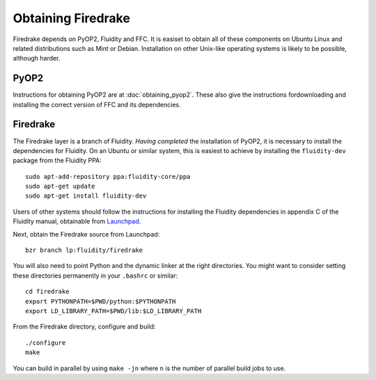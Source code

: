 Obtaining Firedrake
===================

Firedrake depends on PyOP2, Fluidity and FFC. It is easiset to obtain
all of these components on Ubuntu Linux and related distributions such
as Mint or Debian. Installation on other Unix-like operating systems
is likely to be possible, although harder.

PyOP2
-----

Instructions for obtaining PyOP2 are at :doc:`obtaining_pyop2`. These
also give the instructions fordownloading and installing the correct
version of FFC and its dependencies.

Firedrake
---------

The Firedrake layer is a branch of Fluidity. *Having completed* the
installation of PyOP2, it is necessary to install the dependencies for
Fluidity. On an Ubuntu or similar system, this is easiest to achieve
by installing the ``fluidity-dev`` package from the Fluidity PPA::

  sudo apt-add-repository ppa:fluidity-core/ppa
  sudo apt-get update
  sudo apt-get install fluidity-dev

Users of other systems should follow the instructions for installing
the Fluidity dependencies in appendix C of the Fluidity manual,
obtainable from `Launchpad
<https://launchpad.net/fluidity/+download>`_.

Next, obtain the Firedrake source from Launchpad: ::

 bzr branch lp:fluidity/firedrake

You will also need to point Python and the dynamic linker at the right
directories. You might want to consider setting these directories
permanently in your ``.bashrc`` or similar::

  cd firedrake
  export PYTHONPATH=$PWD/python:$PYTHONPATH
  export LD_LIBRARY_PATH=$PWD/lib:$LD_LIBRARY_PATH

From the Firedrake directory, configure and build::

 ./configure
 make

You can build in parallel by using ``make -jn`` where ``n`` is the
number of parallel build jobs to use.
